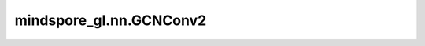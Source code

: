 mindspore_gl.nn.GCNConv2
========================

.. py:class:: mindspore_gl.nn.GCNConv2(in_feat_size: int, out_size: int)

    图卷积网络层。
    来自论文 `Semi-Supervised Classification with Graph Convolutional Networks
    <https://arxiv.org/abs/1609.02907>`_ 。

    .. math::
        h_i^{(l+1)} = (\sum_{j\in\mathcal{N}(i)}h_j^{(l)}W_1^{(l)}+b^{(l)} )+h_i^{(l)}W_2^{(l)}

    :math:`\mathcal{N}(i)` 表示 :math:`i` 的邻居节点。
    :math:`W_1` 和 :math:`W_2` 对应邻居节点和根节点的fc层。

    参数：
        - **in_feat_size** (int) - 输入节点特征大小。
        - **out_size** (int) - 输出节点特征大小。

    输入：
        - **x** (Tensor) - 输入节点特征。Shape为 :math:`(N, D_{in})` ，其中 :math:`N` 是节点数， :math:`D_{in}` 应等于参数中的 `in_feat_size` 。
        - **g** (Graph) - 输入图。

    输出：
        - Tensor，Shape为 :math:`(N, D_{out})` 的输出节点特征，其中 :math:`(D_{out})` 应等于参数中的 `out_size` 。

    异常：
        - **TypeError** - 如果 `in_feat_size` 或 `out_size` 不是int。
